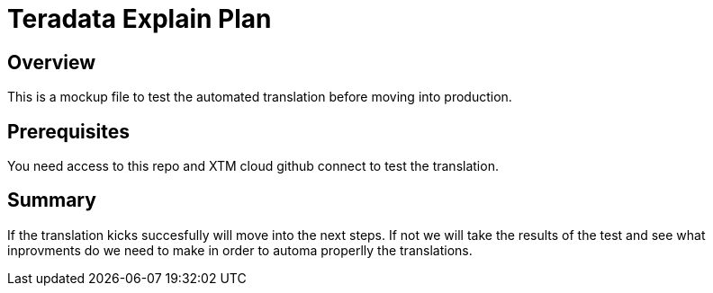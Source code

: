 = Teradata Explain Plan 
:experimental:
:page-author: Obed Vega
:page-email: obed.vega@teradata.com
:page-revdate: Oct 3rd, 2023
:description: Test Japanese Translation. 
:keywords: data warehouses, compute storage separation, Teradata, vantage, cloud data platform, object storage, business intelligence, enterprise analytics, explain plan

== Overview
This is a mockup file to test the automated translation before moving into production.

== Prerequisites

You need access to this repo and XTM cloud github connect to test the translation.

== Summary

If the translation kicks succesfully will move into the next steps.
If not we will take the results of the test and see what inprovments do we need to make in order to automa properlly the translations.